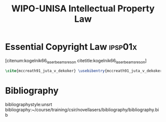 #+TITLE: WIPO-UNISA Intellectual Property Law
#+LATEX_HEADER: \usepackage{natbib}
#+LATEX_HEADER: \usepackage{usebib}
#+LATEX_HEADER: \bibinput{~/course/training/csir/novellasers/bibliography/bibliography.bib}

* Essential Copyright Law                                           :ipsp01x:
[citenum:kogelnik66_laser_beams_reson citetitle:kogelnik66_laser_beams_reson]

#+BEGIN_SRC latex
\cite{mccreath91_juta_v_dekoker} \usebibentry{mccreath91_juta_v_dekoker}{title}
#+END_SRC


* Bibliography
  bibliographystyle:unsrt
  bibliography:~/course/training/csir/novellasers/bibliography/bibliography.bib
